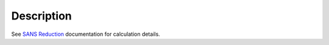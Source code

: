 .. algorithm::

.. summary::

.. alias::

.. properties::

Description
-----------

See `SANS
Reduction <http://www.mantidproject.org/Reduction_for_HFIR_SANS>`__
documentation for calculation details.

.. algm_categories::
